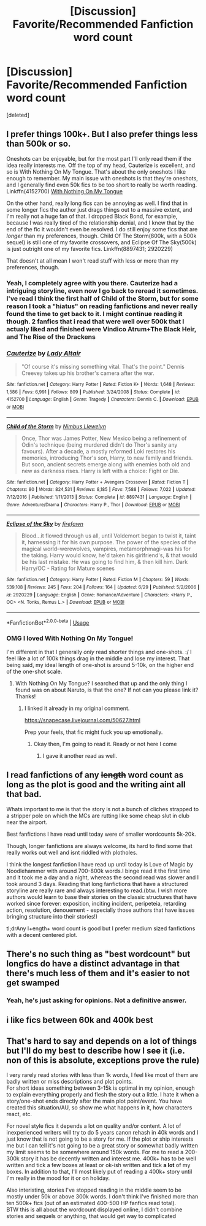 #+TITLE: [Discussion] Favorite/Recommended Fanfiction word count

* [Discussion] Favorite/Recommended Fanfiction word count
:PROPERTIES:
:Score: 5
:DateUnix: 1530636049.0
:DateShort: 2018-Jul-03
:FlairText: Discussion
:END:
[deleted]


** I prefer things 100k+. But I also prefer things less than 500k or so.

Oneshots can be enjoyable, but for the most part I'll only read them if the idea really interests me. Off the top of my head, Cauterize is excellent, and so is With Nothing On My Tongue. That's about the only oneshots I like enough to remember. My main issue with oneshots is that they're oneshots, and I generally find even 50k fics to be too short to really be worth reading. Linkffn(4152700) [[https://snapecase.livejournal.com/50627.html][With Nothing On My Tongue]]

On the other hand, really long fics can be annoying as well. I find that in some longer fics the author just drags things out to a massive extent, and I'm really not a huge fan of that. I dropped Black Bond, for example, because I was really tired of the relationship denial, and I knew that by the end of the fic it wouldn't even be resolved. I do still enjoy some fics that are /longer/ than my preferences, though. Child Of The Storm(800k, with a 500k sequel) is still one of my favorite crossovers, and Eclipse Of The Sky(500k) is just outright one of my favorite fics. Linkffn(8897431; 2920229)

That doesn't at all mean I won't read stuff with less or more than my preferences, though.
:PROPERTIES:
:Author: OrionTheRed
:Score: 5
:DateUnix: 1530639076.0
:DateShort: 2018-Jul-03
:END:

*** Yeah, I completely agree with you there. Cauterize had a intriguing storyline, even now I go back to reread it sometimes. I've read I think the first half of Child of the Storm, but for some reason I took a "hiatus" on reading fanfictions and never really found the time to get back to it. I might continue reading it though. 2 fanfics that i read that were well over 500k that I actualy liked and finished were Vindico Atrum+The Black Heir, and The Rise of the Drackens
:PROPERTIES:
:Score: 2
:DateUnix: 1530642489.0
:DateShort: 2018-Jul-03
:END:


*** [[https://www.fanfiction.net/s/4152700/1/][*/Cauterize/*]] by [[https://www.fanfiction.net/u/24216/Lady-Altair][/Lady Altair/]]

#+begin_quote
  "Of course it's missing something vital. That's the point." Dennis Creevey takes up his brother's camera after the war.
#+end_quote

^{/Site/:} ^{fanfiction.net} ^{*|*} ^{/Category/:} ^{Harry} ^{Potter} ^{*|*} ^{/Rated/:} ^{Fiction} ^{K+} ^{*|*} ^{/Words/:} ^{1,648} ^{*|*} ^{/Reviews/:} ^{1,586} ^{*|*} ^{/Favs/:} ^{6,991} ^{*|*} ^{/Follows/:} ^{809} ^{*|*} ^{/Published/:} ^{3/24/2008} ^{*|*} ^{/Status/:} ^{Complete} ^{*|*} ^{/id/:} ^{4152700} ^{*|*} ^{/Language/:} ^{English} ^{*|*} ^{/Genre/:} ^{Tragedy} ^{*|*} ^{/Characters/:} ^{Dennis} ^{C.} ^{*|*} ^{/Download/:} ^{[[http://www.ff2ebook.com/old/ffn-bot/index.php?id=4152700&source=ff&filetype=epub][EPUB]]} ^{or} ^{[[http://www.ff2ebook.com/old/ffn-bot/index.php?id=4152700&source=ff&filetype=mobi][MOBI]]}

--------------

[[https://www.fanfiction.net/s/8897431/1/][*/Child of the Storm/*]] by [[https://www.fanfiction.net/u/2204901/Nimbus-Llewelyn][/Nimbus Llewelyn/]]

#+begin_quote
  Once, Thor was James Potter, New Mexico being a refinement of Odin's technique (being murdered didn't do Thor's sanity any favours). After a decade, a mostly reformed Loki restores his memories, introducing Thor's son, Harry, to new family and friends. But soon, ancient secrets emerge along with enemies both old and new as darkness rises. Harry is left with a choice: Fight or Die.
#+end_quote

^{/Site/:} ^{fanfiction.net} ^{*|*} ^{/Category/:} ^{Harry} ^{Potter} ^{+} ^{Avengers} ^{Crossover} ^{*|*} ^{/Rated/:} ^{Fiction} ^{T} ^{*|*} ^{/Chapters/:} ^{80} ^{*|*} ^{/Words/:} ^{824,531} ^{*|*} ^{/Reviews/:} ^{8,185} ^{*|*} ^{/Favs/:} ^{7,588} ^{*|*} ^{/Follows/:} ^{7,022} ^{*|*} ^{/Updated/:} ^{7/12/2016} ^{*|*} ^{/Published/:} ^{1/11/2013} ^{*|*} ^{/Status/:} ^{Complete} ^{*|*} ^{/id/:} ^{8897431} ^{*|*} ^{/Language/:} ^{English} ^{*|*} ^{/Genre/:} ^{Adventure/Drama} ^{*|*} ^{/Characters/:} ^{Harry} ^{P.,} ^{Thor} ^{*|*} ^{/Download/:} ^{[[http://www.ff2ebook.com/old/ffn-bot/index.php?id=8897431&source=ff&filetype=epub][EPUB]]} ^{or} ^{[[http://www.ff2ebook.com/old/ffn-bot/index.php?id=8897431&source=ff&filetype=mobi][MOBI]]}

--------------

[[https://www.fanfiction.net/s/2920229/1/][*/Eclipse of the Sky/*]] by [[https://www.fanfiction.net/u/861757/firefawn][/firefawn/]]

#+begin_quote
  Blood...it flowed through us all, until Voldemort began to twist it, taint it, harnessing it for his own purpose. The power of the species of the magical world--werewolves, vampires, metamorphmagi-was his for the taking. Harry would know, he'd taken his girlfriend's, & that would be his last mistake. He was going to find him, & then kill him. Dark Harry/OC - Rating for Mature scenes
#+end_quote

^{/Site/:} ^{fanfiction.net} ^{*|*} ^{/Category/:} ^{Harry} ^{Potter} ^{*|*} ^{/Rated/:} ^{Fiction} ^{M} ^{*|*} ^{/Chapters/:} ^{59} ^{*|*} ^{/Words/:} ^{539,108} ^{*|*} ^{/Reviews/:} ^{245} ^{*|*} ^{/Favs/:} ^{204} ^{*|*} ^{/Follows/:} ^{164} ^{*|*} ^{/Updated/:} ^{6/29} ^{*|*} ^{/Published/:} ^{5/2/2006} ^{*|*} ^{/id/:} ^{2920229} ^{*|*} ^{/Language/:} ^{English} ^{*|*} ^{/Genre/:} ^{Romance/Adventure} ^{*|*} ^{/Characters/:} ^{<Harry} ^{P.,} ^{OC>} ^{<N.} ^{Tonks,} ^{Remus} ^{L.>} ^{*|*} ^{/Download/:} ^{[[http://www.ff2ebook.com/old/ffn-bot/index.php?id=2920229&source=ff&filetype=epub][EPUB]]} ^{or} ^{[[http://www.ff2ebook.com/old/ffn-bot/index.php?id=2920229&source=ff&filetype=mobi][MOBI]]}

--------------

*FanfictionBot*^{2.0.0-beta} | [[https://github.com/tusing/reddit-ffn-bot/wiki/Usage][Usage]]
:PROPERTIES:
:Author: FanfictionBot
:Score: 1
:DateUnix: 1530649347.0
:DateShort: 2018-Jul-04
:END:


*** OMG I loved With Nothing On My Tongue!

I'm different in that I generally /only/ read shorter things and one-shots. :/ I feel like a lot of 100k things drag in the middle and lose my interest. That being said, my ideal length of one-shot is around 5-10k, on the higher end of the one-shot scale.
:PROPERTIES:
:Author: urcool91
:Score: 1
:DateUnix: 1530667986.0
:DateShort: 2018-Jul-04
:END:

**** With Nothing On My Tongue? I searched that up and the only thing I found was on about Naruto, is that the one? If not can you please link it? Thanks!
:PROPERTIES:
:Score: 1
:DateUnix: 1530668884.0
:DateShort: 2018-Jul-04
:END:

***** I linked it already in my original comment.

[[https://snapecase.livejournal.com/50627.html]]

Prep your feels, that fic might fuck you up emotionally.
:PROPERTIES:
:Author: OrionTheRed
:Score: 1
:DateUnix: 1530704430.0
:DateShort: 2018-Jul-04
:END:

****** Okay then, I'm going to read it. Ready or not here I come
:PROPERTIES:
:Score: 1
:DateUnix: 1530705101.0
:DateShort: 2018-Jul-04
:END:

******* I gave it another read as well.

[[https://i.imgur.com/xrBSq5a.jpg]]
:PROPERTIES:
:Author: OrionTheRed
:Score: 1
:DateUnix: 1530707584.0
:DateShort: 2018-Jul-04
:END:


** I read fanfictions of any +length+ word count as long as the plot is good and the writing aint all that bad.

Whats important to me is that the story is not a bunch of cliches strapped to a stripper pole on which the MCs are rutting like some cheap slut in club near the airport.

Best fanfictions I have read until today were of smaller wordcounts 5k-20k.

Though, longer fanfictions are always welcome, its hard to find some that really works out well and isnt riddled with plotholes.

I think the longest fanfiction I have read up until today is Love of Magic by Noodlehammer with around 700-800k words.I binge read it the first time and it took me a day and a night, whereas the second read was slower and I took around 3 days. Reading that long fanfictions that have a structured storyline are really rare and always interesting to read.(btw. I wish more authors would learn to base their stories on the classic structures that have worked since forever: exposition, inciting incident, peripeteia, retarding action, resolution, denouement - especially those authors that have issues bringing structure into their stories!)

tl;drAny l+ength+ word count is good but I prefer medium sized fanfictions with a decent centered plot.
:PROPERTIES:
:Score: 2
:DateUnix: 1530704725.0
:DateShort: 2018-Jul-04
:END:


** There's no such thing as "best wordcount" but longfics do have a distinct advantage in that there's much less of them and it's easier to not get swamped
:PROPERTIES:
:Author: zerkses
:Score: 2
:DateUnix: 1530637080.0
:DateShort: 2018-Jul-03
:END:

*** Yeah, he's just asking for opinions. Not a definitive answer.
:PROPERTIES:
:Author: OrionTheRed
:Score: 1
:DateUnix: 1530639112.0
:DateShort: 2018-Jul-03
:END:


** i like fics between 60k and 400k best
:PROPERTIES:
:Author: natus92
:Score: 1
:DateUnix: 1530652203.0
:DateShort: 2018-Jul-04
:END:


** That's hard to say and depends on a lot of things but I'll do my best to describe how I see it (i.e. non of this is absolute, exceptions prove the rule)

I very rarely read stories with less than 1k words, I feel like most of them are badly written or miss descriptions and plot points.\\
For short ideas something between 3-15k is optimal in my opinion, enough to explain everything properly and flesh the story out a little. I hate it when a story/one-shot ends directly after the main plot point/event. You have created this situation/AU, so show me what happens in it, how characters react, etc.

For novel style fics it depends a lot on quality and/or content. A lot of inexperienced writers will try to do 5 years canon rehash in 40k words and I just know that is not going to be a story for me. If the plot or ship interests me but I can tell it's not going to be a great story or somewhat badly written my limit seems to be somewhere around 150k words. For me to read a 200-300k story it has be decently written and interest me. 400k+ has to be well written and tick a few boxes at least or ok-ish written and tick *a lot* of my boxes. In addition to that, I'll most likely put of reading a 400k+ story until I'm really in the mood for it or on holiday.

Also interisting, stories I've stopped reading in the middle seem to be mostly under 50k or above 300k words. I don't think I've finished more than ten 500k+ fics (out of an estimated 400-500 HP fanfics read total).\\
BTW this is all about the wordcount displayed online, I didn't combine stories and sequels or anything, that would get way to complicated
:PROPERTIES:
:Author: Michael_Pencil
:Score: 1
:DateUnix: 1530878564.0
:DateShort: 2018-Jul-06
:END:
